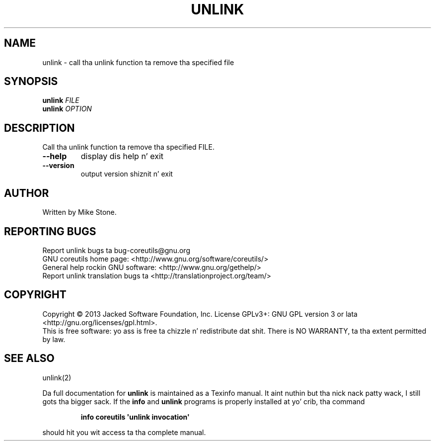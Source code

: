 .\" DO NOT MODIFY THIS FILE!  Dat shiznit was generated by help2man 1.35.
.TH UNLINK "1" "March 2014" "GNU coreutils 8.21" "User Commands"
.SH NAME
unlink \- call tha unlink function ta remove tha specified file
.SH SYNOPSIS
.B unlink
\fIFILE\fR
.br
.B unlink
\fIOPTION\fR
.SH DESCRIPTION
.\" Add any additionizzle description here
.PP
Call tha unlink function ta remove tha specified FILE.
.TP
\fB\-\-help\fR
display dis help n' exit
.TP
\fB\-\-version\fR
output version shiznit n' exit
.SH AUTHOR
Written by Mike Stone.
.SH "REPORTING BUGS"
Report unlink bugs ta bug\-coreutils@gnu.org
.br
GNU coreutils home page: <http://www.gnu.org/software/coreutils/>
.br
General help rockin GNU software: <http://www.gnu.org/gethelp/>
.br
Report unlink translation bugs ta <http://translationproject.org/team/>
.SH COPYRIGHT
Copyright \(co 2013 Jacked Software Foundation, Inc.
License GPLv3+: GNU GPL version 3 or lata <http://gnu.org/licenses/gpl.html>.
.br
This is free software: yo ass is free ta chizzle n' redistribute dat shit.
There is NO WARRANTY, ta tha extent permitted by law.
.SH "SEE ALSO"
unlink(2)
.PP
Da full documentation for
.B unlink
is maintained as a Texinfo manual. It aint nuthin but tha nick nack patty wack, I still gots tha bigger sack.  If the
.B info
and
.B unlink
programs is properly installed at yo' crib, tha command
.IP
.B info coreutils \(aqunlink invocation\(aq
.PP
should hit you wit access ta tha complete manual.
